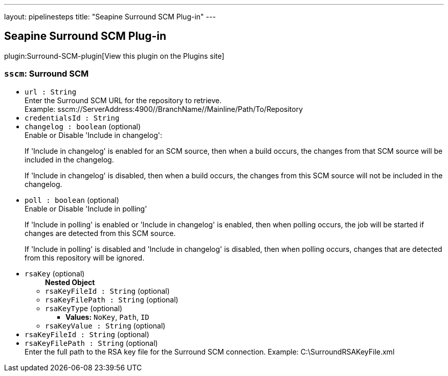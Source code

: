 ---
layout: pipelinesteps
title: "Seapine Surround SCM Plug-in"
---

:notitle:
:description:
:author:
:email: jenkinsci-users@googlegroups.com
:sectanchors:
:toc: left
:compat-mode!:

== Seapine Surround SCM Plug-in

plugin:Surround-SCM-plugin[View this plugin on the Plugins site]

=== `sscm`: Surround SCM
++++
<ul><li><code>url : String</code>
<div><div>
 Enter the Surround SCM URL for the repository to retrieve.
 <br>
  Example: sscm://ServerAddress:4900//BranchName//Mainline/Path/To/Repository
</div></div>

</li>
<li><code>credentialsId : String</code>
</li>
<li><code>changelog : boolean</code> (optional)
<div><div>
 Enable or Disable 'Include in changelog': 
 <p>If 'Include in changelog' is enabled for an SCM source, then when a build occurs, the changes from that SCM source will be included in the changelog.</p>
 <p>If 'Include in changelog' is disabled, then when a build occurs, the changes from this SCM source will not be included in the changelog.</p>
</div></div>

</li>
<li><code>poll : boolean</code> (optional)
<div><div>
 Enable or Disable 'Include in polling' 
 <p>If 'Include in polling' is enabled or 'Include in changelog' is enabled, then when polling occurs, the job will be started if changes are detected from this SCM source.</p>
 <p>If 'Include in polling' is disabled and 'Include in changelog' is disabled, then when polling occurs, changes that are detected from this repository will be ignored.</p>
</div></div>

</li>
<li><code>rsaKey</code> (optional)
<ul><b>Nested Object</b>
<li><code>rsaKeyFileId : String</code> (optional)
</li>
<li><code>rsaKeyFilePath : String</code> (optional)
</li>
<li><code>rsaKeyType</code> (optional)
<ul><li><b>Values:</b> <code>NoKey</code>, <code>Path</code>, <code>ID</code></li></ul></li>
<li><code>rsaKeyValue : String</code> (optional)
</li>
</ul></li>
<li><code>rsaKeyFileId : String</code> (optional)
</li>
<li><code>rsaKeyFilePath : String</code> (optional)
<div><div>
 Enter the full path to the RSA key file for the Surround SCM connection. Example: C:\SurroundRSAKeyFile.xml
</div></div>

</li>
</ul>


++++

